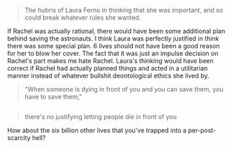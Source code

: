 :PROPERTIES:
:Author: scruiser
:Score: 5
:DateUnix: 1418856075.0
:DateShort: 2014-Dec-18
:END:

#+begin_quote
  The hubris of Laura Ferno in thinking that she was important, and so could break whatever rules she wanted.
#+end_quote

If Rachel was actually rational, there would have been some additional plan behind saving the astronauts. I think Laura was perfectly justified in think there was some special plan. 6 lives should not have been a good reason for her to blow her cover. The fact that it was just an impulse decision on Rachel's part makes me hate Rachel. Laura's thinking would have been correct if Rachel had actually planned things and acted in a utilitarian manner instead of whatever bullshit deontological ethics she lived by.

#+begin_quote
  "When someone is dying in front of you and you can save them, you have to save them,"
#+end_quote

** 
   :PROPERTIES:
   :CUSTOM_ID: section
   :END:

#+begin_quote
  there's no justifying letting people die in front of you
#+end_quote

How about the six billion other lives that you've trapped into a per-post-scarcity hell?